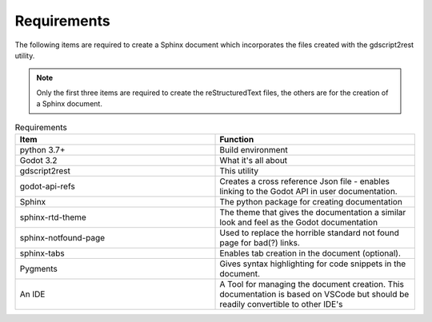 .. Intention: provide the necessary information show what the program was designed to
   do and to then how to install the necessary components. 

Requirements
============

The following items are required to create a Sphinx document which incorporates the files created
with the gdscript2rest utility.

.. note:: 
  Only the first three items are required to create the reStructuredText files, the others are 
  for the creation of a Sphinx document.


.. list-table:: Requirements
    :widths: 20 20
    :header-rows: 1
    :class: tight-table

    * - Item
      - Function
    * - python 3.7+
      - Build environment
    * - Godot 3.2
      - What it's all about
    * - gdscript2rest
      - This utility
    * - godot-api-refs
      - Creates a cross reference Json file - enables linking to the Godot API in user documentation.
    * - Sphinx
      - The python package for creating documentation
    * - sphinx-rtd-theme
      - The theme that gives the documentation a similar look and feel as the Godot documentation
    * - sphinx-notfound-page
      - Used to replace the horrible standard not found page for bad(?) links.
    * - sphinx-tabs
      - Enables tab creation in the document (optional).
    * - Pygments
      - Gives syntax highlighting for code snippets in the document.
    * - An IDE
      - A Tool for managing the document creation.  This documentation is based on VSCode but should be readily convertible to other IDE's






